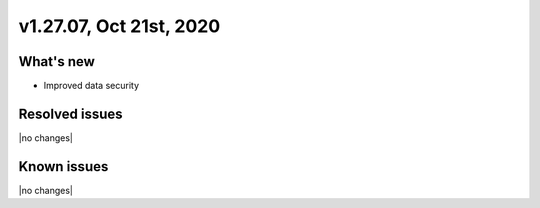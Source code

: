 .. version-v1.27.07-release-notes:

v1.27.07, Oct 21st, 2020
~~~~~~~~~~~~~~~~~~~~~~~~~~

What's new
-----------
- Improved data security

Resolved issues
---------------

|no changes|

Known issues
------------

|no changes|

